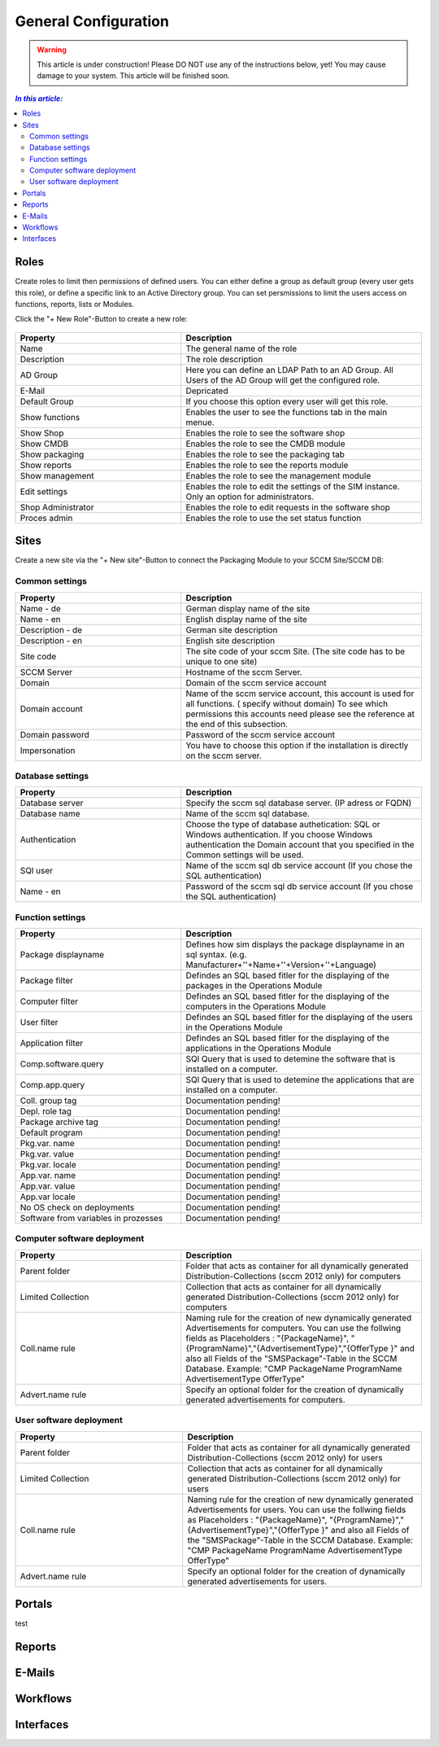 General Configuration
=============================================================

.. warning:: This article is under construction! Please DO NOT use any of the instructions below, yet!
             You may cause damage to your system. This article will be finished soon.

.. contents:: *In this article:*
  :local:
  :depth: 3


****************************************************************
Roles
****************************************************************
Create roles to limit then permissions of defined users. You can either define a group as default group (every user gets this role), or define a specific link to an Active Directory group. You can set persmissions to limit the users access on functions, reports, lists 
or Modules.

Click the "+ New Role"-Button to create a new role: 

  .. figure:: _static/Roles.png


.. csv-table:: 
   :header: "Property","Description"
   :widths: 40,58

   "Name", "The general name of the role"
   "Description", "The role description"
   "AD Group", "Here you can define an LDAP Path to an AD Group. All Users of the AD Group will get the configured role."
   "E-Mail", "Depricated"
   "Default Group", "If you choose this option every user will get this role."
   "Show functions", "Enables the user to see the functions tab in the main menue."
   "Show Shop", "Enables the role to see the software shop"
   "Show CMDB", "Enables the role to see the CMDB module"
   "Show packaging", "Enables the role to see the packaging tab"
   "Show reports", "Enables the role to see the reports module"
   "Show management", "Enables the role to see the management module"
   "Edit settings", "Enables the role to edit the settings of the SIM instance. Only an option for administrators."
   "Shop Administrator", "Enables the role to edit requests in the software shop "
   "Proces admin", "Enables the role to use the set status function"



.. _General-Configuration-Sites:

****************************************************************
Sites
****************************************************************

Create a new site via the "+ New site"-Button to connect the Packaging Module to your SCCM Site/SCCM DB:

  .. figure:: _static/GeneralSiteConfiguration.png

================================================================
Common settings
================================================================

.. csv-table:: 
   :header: "Property","Description"
   :widths: 40,58

   "Name - de", "German display name of the site"
   "Name - en", "English display name of the site"
   "Description - de", "German site description"
   "Description - en", "English site description"
   "Site code", "The site code of your sccm Site. (The site code has to be unique to one site)"
   "SCCM Server", "Hostname of the sccm Server."
   "Domain", "Domain of the sccm service account"
   "Domain account", "Name of the sccm service account, this account is used for all functions. ( specify without domain) To see which permissions this accounts need please see the reference at the end of this subsection."
   "Domain password", "Password of the sccm service account"
   "Impersonation", "You have to choose this option if the installation is directly on the sccm server."


================================================================
Database settings
================================================================

.. csv-table:: 
   :header: "Property","Description"
   :widths: 40,58

   "Database server", "Specify the sccm sql database server. (IP adress or FQDN)"
   "Database name", "Name of the sccm sql database."
   "Authentication", "Choose the type of database authetication: SQL or Windows authentication. If you choose Windows authentication the Domain account that you specified in the Common settings will be used."
   "SQl user", "Name of the sccm sql db service account (If you chose the SQL authentication)"
   "Name - en", "Password of the sccm sql db service account (If you chose the SQL authentication)"


================================================================
Function settings
================================================================

.. csv-table:: 
   :header: "Property","Description"
   :widths: 40,58

   "Package displayname", "Defines how sim displays the package displayname in an sql syntax. (e.g. Manufacturer+''+Name+''+Version+''+Language)"
   "Package filter", "Defindes an SQL based fitler for the displaying of the packages in the Operations Module"
   "Computer filter", "Defindes an SQL based fitler for the displaying of the computers in the Operations Module"
   "User filter", "Defindes an SQL based fitler for the displaying of the users in the Operations Module"
   "Application filter", "Defindes an SQL based fitler for the displaying of the applications in the Operations Module"
   "Comp.software.query", "SQl Query that is used to detemine the software that is installed on a computer."
   "Comp.app.query", "SQl Query that is used to detemine the applications that are installed on a computer."
   "Coll. group tag", "Documentation pending!"
   "Depl. role tag", "Documentation pending!"
   "Package archive tag", "Documentation pending!"
   "Default program", "Documentation pending!"
   "Pkg.var. name", "Documentation pending!"
   "Pkg.var. value", "Documentation pending!"
   "Pkg.var. locale", "Documentation pending!"
   "App.var. name", "Documentation pending!"
   "App.var. value", "Documentation pending!"
   "App.var locale", "Documentation pending!"
   "No OS check on deployments", "Documentation pending!"
   "Software from variables in prozesses", "Documentation pending!"

================================================================
Computer software deployment
================================================================

.. csv-table:: 
   :header: "Property","Description"
   :widths: 40,58

   "Parent folder", "Folder that acts as container for all dynamically generated Distribution-Collections (sccm 2012 only) for computers"
   "Limited Collection", "Collection that acts as container for all dynamically generated Distribution-Collections (sccm 2012 only) for computers"
   "Coll.name rule", "Naming rule for the creation of new dynamically generated Advertisements  for computers. You can use the follwing fields as Placeholders : ""{PackageName}"", ""{ProgramName}"",""{AdvertisementType}"",""{OfferType }"" and also all Fields of the ""SMSPackage""-Table in the SCCM   Database. Example: ""CMP PackageName ProgramName AdvertisementType OfferType"""
   "Advert.name rule", "Specify an optional folder for the creation of dynamically generated advertisements  for computers."

================================================================
User software deployment
================================================================

.. csv-table:: 
   :header: "Property","Description"
   :widths: 40,57

   "Parent folder", "Folder that acts as container for all dynamically generated Distribution-Collections (sccm 2012 only) for users"
   "Limited Collection", "Collection that acts as container for all dynamically generated Distribution-Collections (sccm 2012 only)  for users"
   "Coll.name rule", "Naming rule for the creation of new dynamically generated Advertisements  for users. You can use the follwing fields as Placeholders : ""{PackageName}"", ""{ProgramName}"",""{AdvertisementType}"",""{OfferType }"" and also all Fields of the ""SMSPackage""-Table in the SCCM Database. Example: ""CMP PackageName ProgramName AdvertisementType OfferType"""
   "Advert.name rule", "Specify an optional folder for the creation of dynamically generated advertisements  for users."


****************************************************************
Portals
****************************************************************

test

****************************************************************
Reports
****************************************************************

****************************************************************
E-Mails
****************************************************************

****************************************************************
Workflows
****************************************************************

****************************************************************
Interfaces
****************************************************************
